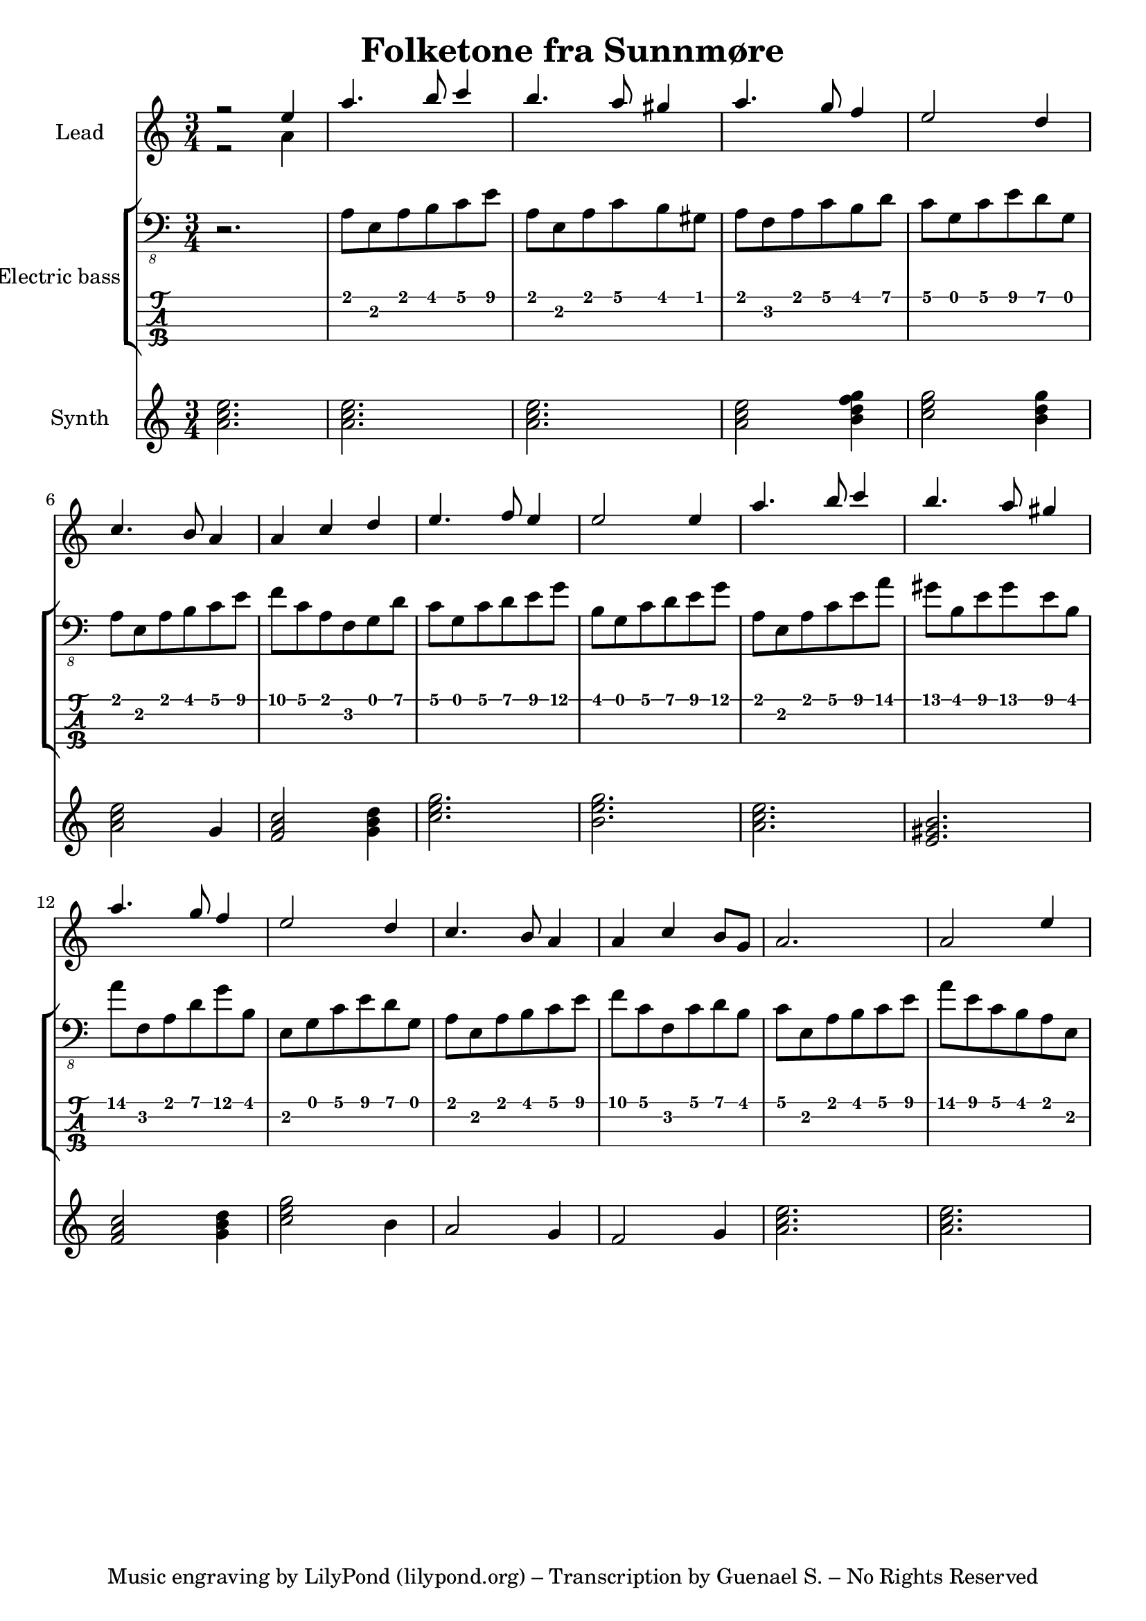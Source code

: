 \version "2.24.1"

\header {
  title = "Folketone fra Sunnmøre"
  tagline = "Music engraving by LilyPond (lilypond.org) – Transcription by Guenael S. – No Rights Reserved"
}

global = {
  \language "français"
  \key do \major
  \time 3/4
}

melody = \relative do'' {
  \global
  r2 mi4 
  la4. si8 do4 
  si4. la8 sold4 
  la4. sol8 fa4
  mi2 re4
  do4. si8 la4
  la4 do4 re4
  mi4. fa8 mi4
  mi2 mi4 
  la4. si8 do4 
  si4. la8 sold4 
  la4. sol8 fa4
  mi2 re4
  do4. si8 la4
  la4 do4 si8 sol8
  la2.
  la2 mi'4
   
}

counterpoint = \relative do'' {
  \global
  % Music follows here.
  r2 la4
}

electricBass = \relative do {
  \global
  r2.
  la8 mi la si do mi
  la, mi la do si sold
  la fa la do si re
  do sol do mi re sol,
  la mi la si do mi
  fa do la fa sol re'
  do sol do re mi sol
  si, sol do re mi sol
  la, mi la do mi la 
  sold si, mi sold mi si
  la' fa, la re sol si,
  mi, sol do mi re sol,
  la mi la si do mi
  fa do fa, do' re si
  do mi, la si do mi
  la mi do si la mi
  
  
}

synthBass = \relative do'' {
  \global
  % Music follows here.
  <la do mi>2.
  <la do mi>2.
  <la do mi>2.
  <la do mi>2 <si re fa sol>4
  <do mi sol>2 <si re sol>4
  <la do mi>2 sol4
  <fa la do>2 <sol si re>4
  <do mi sol>2.
  <si  mi sol>2.
  <la do mi>2.
  <mi sold si>2.
  <fa la do>2 <sol si re>4
  <do mi sol>2 si4
  la2 sol4
  fa2 sol4
  <la do mi>2.
  <la do mi>2.
}

synthLeadPart = \new PianoStaff \with {
  instrumentName = "Lead"
} <<
  \new Staff = "right" \with {
    midiInstrument = "lead 1 (square)"
  } << \melody \\ \counterpoint >>
>>

electricBassPart = \new StaffGroup \with {
  \consists "Instrument_name_engraver"
  instrumentName = "Electric bass"
} <<
  \new Staff \with {
    midiInstrument = "synth bass 1"
  } { \clef "bass_8" \electricBass }
  \new TabStaff \with {
    stringTunings = #bass-tuning
  } \electricBass
>>

synthBassPart = \new PianoStaff \with {
  instrumentName = "Synth"
} <<
  \new Staff = "right" \with {
    midiInstrument = "synth bass 1"
  } \synthBass
>>

\score {
  <<
    \synthLeadPart
    \electricBassPart
    \synthBassPart
  >>
  \layout { }
  \midi {
    \tempo 4=100
  }
}
